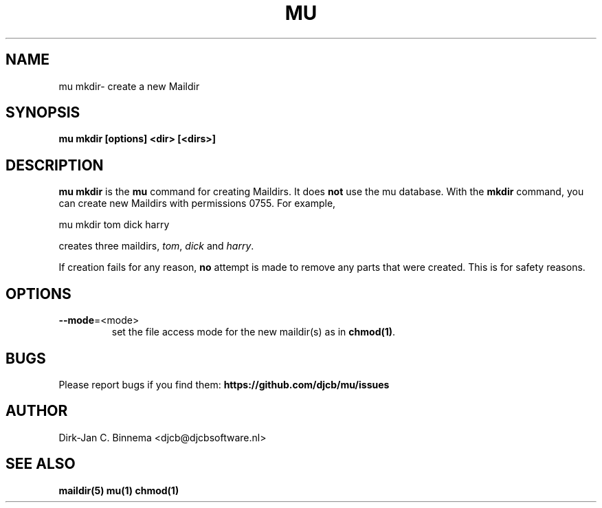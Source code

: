 .TH MU MKDIR 1 "July 2012" "User Manuals"

.SH NAME

mu mkdir\-  create a new Maildir

.SH SYNOPSIS

.B mu mkdir [options] <dir> [<dirs>]

.SH DESCRIPTION

\fBmu mkdir\fR is the \fBmu\fR command for creating Maildirs. It does
\fBnot\fR use the mu database. With the \fBmkdir\fR command, you can create
new Maildirs with permissions 0755. For example,

.nf
   mu mkdir tom dick harry
.fi

creates three maildirs, \fItom\fR, \fIdick\fR and \fIharry\fR.

If creation fails for any reason, \fBno\fR attempt is made to remove any parts
that were created. This is for safety reasons.

.SH OPTIONS

.TP
\fB\-\-mode\fR=<mode>
set the file access mode for the new maildir(s) as in \fBchmod(1)\fR.

.SH BUGS

Please report bugs if you find them:
.BR https://github.com/djcb/mu/issues

.SH AUTHOR

Dirk-Jan C. Binnema <djcb@djcbsoftware.nl>

.SH "SEE ALSO"

.BR maildir(5)
.BR mu(1)
.BR chmod(1)
